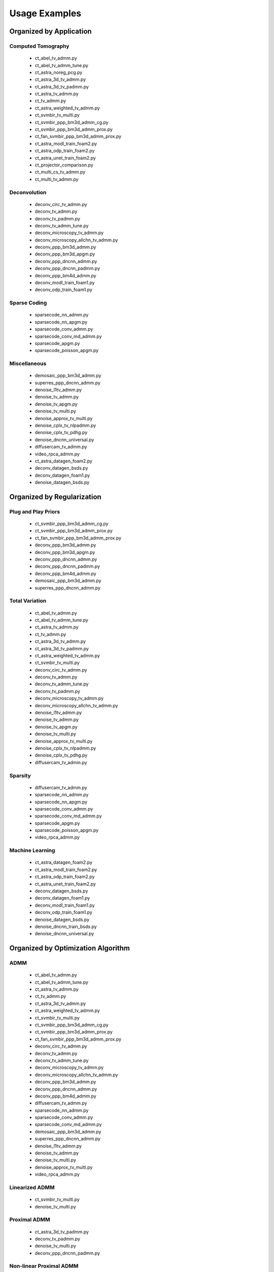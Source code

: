 Usage Examples
==============


Organized by Application
------------------------


Computed Tomography
^^^^^^^^^^^^^^^^^^^

   - ct_abel_tv_admm.py
   - ct_abel_tv_admm_tune.py
   - ct_astra_noreg_pcg.py
   - ct_astra_3d_tv_admm.py
   - ct_astra_3d_tv_padmm.py
   - ct_astra_tv_admm.py
   - ct_tv_admm.py
   - ct_astra_weighted_tv_admm.py
   - ct_svmbir_tv_multi.py
   - ct_svmbir_ppp_bm3d_admm_cg.py
   - ct_svmbir_ppp_bm3d_admm_prox.py
   - ct_fan_svmbir_ppp_bm3d_admm_prox.py
   - ct_astra_modl_train_foam2.py
   - ct_astra_odp_train_foam2.py
   - ct_astra_unet_train_foam2.py
   - ct_projector_comparison.py
   - ct_multi_cs_tv_admm.py
   - ct_multi_tv_admm.py

Deconvolution
^^^^^^^^^^^^^

   - deconv_circ_tv_admm.py
   - deconv_tv_admm.py
   - deconv_tv_padmm.py
   - deconv_tv_admm_tune.py
   - deconv_microscopy_tv_admm.py
   - deconv_microscopy_allchn_tv_admm.py
   - deconv_ppp_bm3d_admm.py
   - deconv_ppp_bm3d_apgm.py
   - deconv_ppp_dncnn_admm.py
   - deconv_ppp_dncnn_padmm.py
   - deconv_ppp_bm4d_admm.py
   - deconv_modl_train_foam1.py
   - deconv_odp_train_foam1.py


Sparse Coding
^^^^^^^^^^^^^

   - sparsecode_nn_admm.py
   - sparsecode_nn_apgm.py
   - sparsecode_conv_admm.py
   - sparsecode_conv_md_admm.py
   - sparsecode_apgm.py
   - sparsecode_poisson_apgm.py


Miscellaneous
^^^^^^^^^^^^^

   - demosaic_ppp_bm3d_admm.py
   - superres_ppp_dncnn_admm.py
   - denoise_l1tv_admm.py
   - denoise_tv_admm.py
   - denoise_tv_apgm.py
   - denoise_tv_multi.py
   - denoise_approx_tv_multi.py
   - denoise_cplx_tv_nlpadmm.py
   - denoise_cplx_tv_pdhg.py
   - denoise_dncnn_universal.py
   - diffusercam_tv_admm.py
   - video_rpca_admm.py
   - ct_astra_datagen_foam2.py
   - deconv_datagen_bsds.py
   - deconv_datagen_foam1.py
   - denoise_datagen_bsds.py


Organized by Regularization
---------------------------

Plug and Play Priors
^^^^^^^^^^^^^^^^^^^^

   - ct_svmbir_ppp_bm3d_admm_cg.py
   - ct_svmbir_ppp_bm3d_admm_prox.py
   - ct_fan_svmbir_ppp_bm3d_admm_prox.py
   - deconv_ppp_bm3d_admm.py
   - deconv_ppp_bm3d_apgm.py
   - deconv_ppp_dncnn_admm.py
   - deconv_ppp_dncnn_padmm.py
   - deconv_ppp_bm4d_admm.py
   - demosaic_ppp_bm3d_admm.py
   - superres_ppp_dncnn_admm.py


Total Variation
^^^^^^^^^^^^^^^

   - ct_abel_tv_admm.py
   - ct_abel_tv_admm_tune.py
   - ct_astra_tv_admm.py
   - ct_tv_admm.py
   - ct_astra_3d_tv_admm.py
   - ct_astra_3d_tv_padmm.py
   - ct_astra_weighted_tv_admm.py
   - ct_svmbir_tv_multi.py
   - deconv_circ_tv_admm.py
   - deconv_tv_admm.py
   - deconv_tv_admm_tune.py
   - deconv_tv_padmm.py
   - deconv_microscopy_tv_admm.py
   - deconv_microscopy_allchn_tv_admm.py
   - denoise_l1tv_admm.py
   - denoise_tv_admm.py
   - denoise_tv_apgm.py
   - denoise_tv_multi.py
   - denoise_approx_tv_multi.py
   - denoise_cplx_tv_nlpadmm.py
   - denoise_cplx_tv_pdhg.py
   - diffusercam_tv_admm.py



Sparsity
^^^^^^^^

   - diffusercam_tv_admm.py
   - sparsecode_nn_admm.py
   - sparsecode_nn_apgm.py
   - sparsecode_conv_admm.py
   - sparsecode_conv_md_admm.py
   - sparsecode_apgm.py
   - sparsecode_poisson_apgm.py
   - video_rpca_admm.py


Machine Learning
^^^^^^^^^^^^^^^^

   - ct_astra_datagen_foam2.py
   - ct_astra_modl_train_foam2.py
   - ct_astra_odp_train_foam2.py
   - ct_astra_unet_train_foam2.py
   - deconv_datagen_bsds.py
   - deconv_datagen_foam1.py
   - deconv_modl_train_foam1.py
   - deconv_odp_train_foam1.py
   - denoise_datagen_bsds.py
   - denoise_dncnn_train_bsds.py
   - denoise_dncnn_universal.py


Organized by Optimization Algorithm
-----------------------------------

ADMM
^^^^

   - ct_abel_tv_admm.py
   - ct_abel_tv_admm_tune.py
   - ct_astra_tv_admm.py
   - ct_tv_admm.py
   - ct_astra_3d_tv_admm.py
   - ct_astra_weighted_tv_admm.py
   - ct_svmbir_tv_multi.py
   - ct_svmbir_ppp_bm3d_admm_cg.py
   - ct_svmbir_ppp_bm3d_admm_prox.py
   - ct_fan_svmbir_ppp_bm3d_admm_prox.py
   - deconv_circ_tv_admm.py
   - deconv_tv_admm.py
   - deconv_tv_admm_tune.py
   - deconv_microscopy_tv_admm.py
   - deconv_microscopy_allchn_tv_admm.py
   - deconv_ppp_bm3d_admm.py
   - deconv_ppp_dncnn_admm.py
   - deconv_ppp_bm4d_admm.py
   - diffusercam_tv_admm.py
   - sparsecode_nn_admm.py
   - sparsecode_conv_admm.py
   - sparsecode_conv_md_admm.py
   - demosaic_ppp_bm3d_admm.py
   - superres_ppp_dncnn_admm.py
   - denoise_l1tv_admm.py
   - denoise_tv_admm.py
   - denoise_tv_multi.py
   - denoise_approx_tv_multi.py
   - video_rpca_admm.py


Linearized ADMM
^^^^^^^^^^^^^^^

    - ct_svmbir_tv_multi.py
    - denoise_tv_multi.py


Proximal ADMM
^^^^^^^^^^^^^

    - ct_astra_3d_tv_padmm.py
    - deconv_tv_padmm.py
    - denoise_tv_multi.py
    - deconv_ppp_dncnn_padmm.py


Non-linear Proximal ADMM
^^^^^^^^^^^^^^^^^^^^^^^^

    - denoise_cplx_tv_nlpadmm.py


PDHG
^^^^

    - ct_svmbir_tv_multi.py
    - denoise_tv_multi.py
    - denoise_cplx_tv_pdhg.py


PGM
^^^

   - deconv_ppp_bm3d_apgm.py
   - sparsecode_apgm.py
   - sparsecode_nn_apgm.py
   - sparsecode_poisson_apgm.py
   - denoise_tv_apgm.py
   - denoise_approx_tv_multi.py


PCG
^^^

   - ct_astra_noreg_pcg.py
